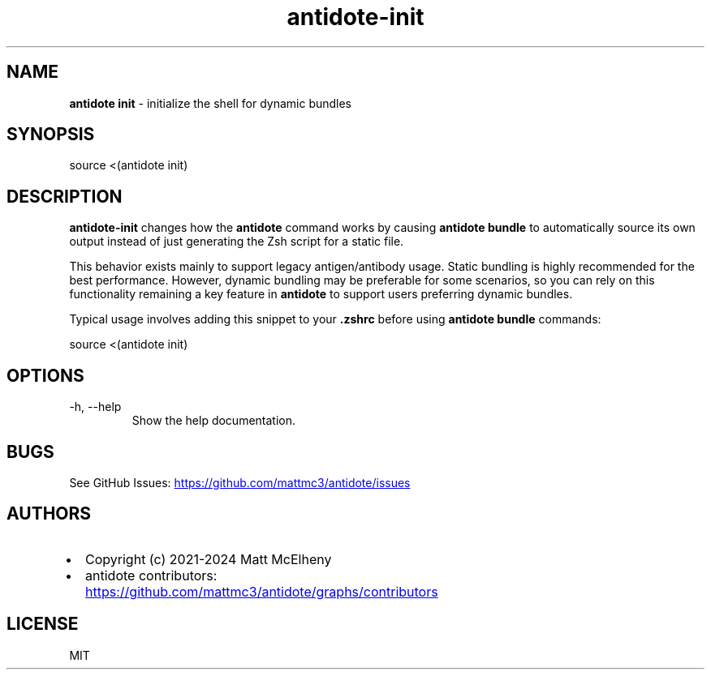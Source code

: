 .\" Automatically generated by Pandoc 3.1.12.2
.\"
.TH "antidote\-init" "1" "" "" "Antidote Manual"
.SH NAME
\f[B]antidote init\f[R] \- initialize the shell for dynamic bundles
.SH SYNOPSIS
.PP
source <(antidote init)
.SH DESCRIPTION
\f[B]antidote\-init\f[R] changes how the \f[B]antidote\f[R] command
works by causing \f[B]antidote bundle\f[R] to automatically source its
own output instead of just generating the Zsh script for a static file.
.PP
This behavior exists mainly to support legacy antigen/antibody usage.
Static bundling is highly recommended for the best performance.
However, dynamic bundling may be preferable for some scenarios, so you
can rely on this functionality remaining a key feature in
\f[B]antidote\f[R] to support users preferring dynamic bundles.
.PP
Typical usage involves adding this snippet to your \f[B].zshrc\f[R]
before using \f[B]antidote bundle\f[R] commands:
.PP
\ source <(antidote init)
.SH OPTIONS
.TP
\-h, \-\-help
Show the help documentation.
.SH BUGS
See GitHub Issues: \c
.UR https://github.com/mattmc3/antidote/issues
.UE \c
.SH AUTHORS
.IP \[bu] 2
Copyright (c) 2021\-2024 Matt McElheny
.IP \[bu] 2
antidote contributors: \c
.UR https://github.com/mattmc3/antidote/graphs/contributors
.UE \c
.SH LICENSE
MIT
